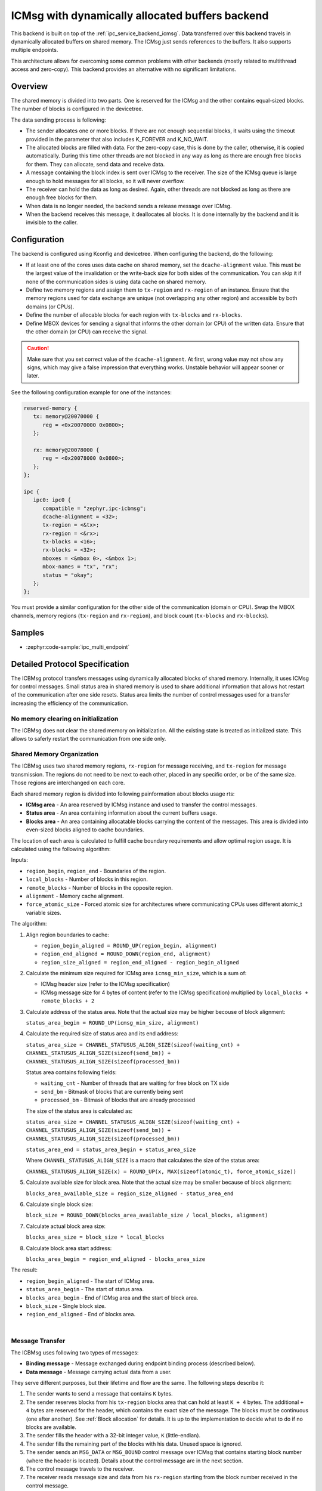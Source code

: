 .. _ipc_service_backend_icbmsg:

ICMsg with dynamically allocated buffers backend
################################################

This backend is built on top of the :ref:`ipc_service_backend_icmsg`.
Data transferred over this backend travels in dynamically allocated buffers on shared memory.
The ICMsg just sends references to the buffers.
It also supports multiple endpoints.

This architecture allows for overcoming some common problems with other backends (mostly related to multithread access and zero-copy).
This backend provides an alternative with no significant limitations.

Overview
========

The shared memory is divided into two parts.
One is reserved for the ICMsg and the other contains equal-sized blocks.
The number of blocks is configured in the devicetree.

The data sending process is following:

* The sender allocates one or more blocks.
  If there are not enough sequential blocks, it waits using the timeout provided in the parameter that also includes K_FOREVER and K_NO_WAIT.
* The allocated blocks are filled with data.
  For the zero-copy case, this is done by the caller, otherwise, it is copied automatically.
  During this time other threads are not blocked in any way as long as there are enough free blocks for them.
  They can allocate, send data and receive data.
* A message containing the block index is sent over ICMsg to the receiver.
  The size of the ICMsg queue is large enough to hold messages for all blocks, so it will never overflow.
* The receiver can hold the data as long as desired.
  Again, other threads are not blocked as long as there are enough free blocks for them.
* When data is no longer needed, the backend sends a release message over ICMsg.
* When the backend receives this message, it deallocates all blocks.
  It is done internally by the backend and it is invisible to the caller.

Configuration
=============

The backend is configured using Kconfig and devicetree.
When configuring the backend, do the following:

* If at least one of the cores uses data cache on shared memory, set the ``dcache-alignment`` value.
  This must be the largest value of the invalidation or the write-back size for both sides of the communication.
  You can skip it if none of the communication sides is using data cache on shared memory.
* Define two memory regions and assign them to ``tx-region`` and ``rx-region`` of an instance.
  Ensure that the memory regions used for data exchange are unique (not overlapping any other region) and accessible by both domains (or CPUs).
* Define the number of allocable blocks for each region with ``tx-blocks`` and ``rx-blocks``.
* Define MBOX devices for sending a signal that informs the other domain (or CPU) of the written data.
  Ensure that the other domain (or CPU) can receive the signal.

.. caution::

    Make sure that you set correct value of the ``dcache-alignment``.
    At first, wrong value may not show any signs, which may give a false impression that everything works.
    Unstable behavior will appear sooner or later.

See the following configuration example for one of the instances:

.. code-block:: devicetree

   reserved-memory {
      tx: memory@20070000 {
         reg = <0x20070000 0x0800>;
      };

      rx: memory@20078000 {
         reg = <0x20078000 0x0800>;
      };
   };

   ipc {
      ipc0: ipc0 {
         compatible = "zephyr,ipc-icbmsg";
         dcache-alignment = <32>;
         tx-region = <&tx>;
         rx-region = <&rx>;
         tx-blocks = <16>;
         rx-blocks = <32>;
         mboxes = <&mbox 0>, <&mbox 1>;
         mbox-names = "tx", "rx";
         status = "okay";
      };
   };


You must provide a similar configuration for the other side of the communication (domain or CPU).
Swap the MBOX channels, memory regions (``tx-region`` and ``rx-region``), and block count (``tx-blocks`` and ``rx-blocks``).

Samples
=======

* :zephyr:code-sample:`ipc_multi_endpoint`

Detailed Protocol Specification
===============================

The ICBMsg protocol transfers messages using dynamically allocated blocks of shared memory.
Internally, it uses ICMsg for control messages.
Small status area in shared memory is used to share additional information that allows hot restart
of the communication after one side resets.
Status area limits the number of control messages used for a transfer increasing
the efficiency of the communication.

No memory clearing on initialization
------------------------------------

The ICBMsg does not clear the shared memory on initialization.
All the existing state is treated as initialized state.
This allows to saferly restart the communication from one side only.


Shared Memory Organization
--------------------------

The ICBMsg uses two shared memory regions, ``rx-region`` for message receiving, and ``tx-region`` for message transmission.
The regions do not need to be next to each other, placed in any specific order, or be of the same size.
Those regions are interchanged on each core.

Each shared memory region is divided into following painformation about blocks usage rts:

* **ICMsg area** - An area reserved by ICMsg instance and used to transfer the control messages.
* **Status area** - An area containing information about the current buffers usage.
* **Blocks area** - An area containing allocatable blocks carrying the content of the messages.
  This area is divided into even-sized blocks aligned to cache boundaries.

The location of each area is calculated to fulfill cache boundary requirements and allow optimal region usage.
It is calculated using the following algorithm:

Inputs:

* ``region_begin``, ``region_end`` - Boundaries of the region.
* ``local_blocks`` - Number of blocks in this region.
* ``remote_blocks`` - Number of blocks in the opposite region.
* ``alignment`` - Memory cache alignment.
* ``force_atomic_size`` - Forced atomic size for architectures where communicating CPUs uses different atomic_t variable sizes.

The algorithm:

#. Align region boundaries to cache:

   * ``region_begin_aligned = ROUND_UP(region_begin, alignment)``
   * ``region_end_aligned = ROUND_DOWN(region_end, alignment)``
   * ``region_size_aligned = region_end_aligned - region_begin_aligned``

#. Calculate the minimum size required for ICMsg area ``icmsg_min_size``, which is a sum of:

   * ICMsg header size (refer to the ICMsg specification)
   * ICMsg message size for 4 bytes of content (refer to the ICMsg specification) multiplied by ``local_blocks + remote_blocks + 2``

#. Calculate address of the status area. Note that the actual size may be higher becouse of block alignment:

   ``status_area_begin = ROUND_UP(icmsg_min_size, alignment)``

#. Calculate the required size of status area and its end address:

   ``status_area_size = CHANNEL_STATUSUS_ALIGN_SIZE(sizeof(waiting_cnt) + CHANNEL_STATUSUS_ALIGN_SIZE(sizeof(send_bm)) + CHANNEL_STATUSUS_ALIGN_SIZE(sizeof(processed_bm))``

   Status area contains following fields:

   * ``waiting_cnt`` - Number of threads that are waiting for free block on TX side
   * ``send_bm`` - Bitmask of blocks that are currently being sent
   * ``processed_bm`` - Bitmask of blocks that are already processed

   The size of the status area is calculated as:

   ``status_area_size = CHANNEL_STATUSUS_ALIGN_SIZE(sizeof(waiting_cnt) + CHANNEL_STATUSUS_ALIGN_SIZE(sizeof(send_bm)) + CHANNEL_STATUSUS_ALIGN_SIZE(sizeof(processed_bm))``

   ``status_area_end = status_area_begin + status_area_size``

   Where ``CHANNEL_STATUSUS_ALIGN_SIZE`` is a macro that calculates the size of the status area:

   ``CHANNEL_STATUSUS_ALIGN_SIZE(x) = ROUND_UP(x, MAX(sizeof(atomic_t), force_atomic_size))``

#. Calculate available size for block area. Note that the actual size may be smaller because of block alignment:

   ``blocks_area_available_size = region_size_aligned - status_area_end``

#. Calculate single block size:

   ``block_size = ROUND_DOWN(blocks_area_available_size / local_blocks, alignment)``

#. Calculate actual block area size:

   ``blocks_area_size = block_size * local_blocks``

#. Calculate block area start address:

   ``blocks_area_begin = region_end_aligned - blocks_area_size``

The result:

* ``region_begin_aligned`` - The start of ICMsg area.
* ``status_area_begin`` - The start of status area.
* ``blocks_area_begin`` - End of ICMsg area and the start of block area.
* ``block_size`` - Single block size.
* ``region_end_aligned`` - End of blocks area.

.. image:: icbmsg_memory.svg
   :align: center

|

Message Transfer
----------------

The ICBMsg uses following two types of messages:

* **Binding message** - Message exchanged during endpoint binding process (described below).
* **Data message** - Message carrying actual data from a user.

They serve different purposes, but their lifetime and flow are the same.
The following steps describe it:

#. The sender wants to send a message that contains ``K`` bytes.
#. The sender reserves blocks from his ``tx-region`` blocks area that can hold at least ``K + 4`` bytes.
   The additional ``+ 4`` bytes are reserved for the header, which contains the exact size of the message.
   The blocks must be continuous (one after another).
   See :ref:`Block allocation` for details.
   It is up to the implementation to decide what to do if no blocks are available.
#. The sender fills the header with a 32-bit integer value, ``K`` (little-endian).
#. The sender fills the remaining part of the blocks with his data.
   Unused space is ignored.
#. The sender sends an ``MSG_DATA`` or ``MSG_BOUND`` control message over ICMsg that contains starting block number (where the header is located).
   Details about the control message are in the next section.
#. The control message travels to the receiver.
#. The receiver reads message size and data from his ``rx-region`` starting from the block number received in the control message.
#. The receiver processes the message.
#. After the message is processed and no longer needed, the receiver marks the fact in the status area in processed_bm field.
#. The receiver sends ``MSG_RELEASE_BOUND`` always or ``MSG_RELEASE_DATA`` only if the field ``waiting_cnt`` in status area shows that any thread on transmitter side waits for buffer.
   The stating block number is important only for bound releasing. For data releasing it would be ignored by the sender.
#. The control message travels back to the sender.
#. If bound releasing message was received the sender, the endpoint bond is considered complete.
   If it was data releasing message and any thread is waiting for buffer, the sender unblocks it and then the free blocks internal variable is updated.
   see :ref:`Block allocation` for details.

.. image:: icbmsg_message.svg
   :align: center

|

.. _Block allocation:

Block allocation
----------------

Block allocation is done with two factors in mind:

#. Any communicating core can reboot at any time (for example by WDT reset).
   If a core reboots, the communication would be restarted as a new session, but the buffers that are currently in use (processed by receiver side) cannot be broken.
#. Buffer allocations should be as fast as possible.

Any block can be in one of 3 states:

#. ``free`` - The block is unused and can be allocated,
#. ``allocated`` - The block is currently being used by the sender,
#. ``sent`` - The block is currently being used by the receiver.

Receiver in not writing anything into the block, so it is not necessary to inform it about the fact that the block is in ``allocated`` state.
This information is keept on the sender side only.
The only information we need to share is that the block is in ``sent`` state.

The internal and shared variables used to manage the blocks are presented on the following diagram:

.. image:: icbmsg_status_allocation.svg
   :align: center

Allowing core reboot at any time
^^^^^^^^^^^^^^^^^^^^^^^^^^^^^^^^

When it comes to the core rebooting it is important to share the information about buffer usage between cores.
To archive this in the moment when the communication channel is estabilished the state of the memory is considered valid.
No buffer is cleared on initialization.
This allows to safely restart the communication from one side only not breaking the data in the buffers that may be in a middle of processing on second core.

To do so two fields are placed in status area:
#. ``send_bm`` - Bitmask of blocks that are currently being sent.
#. ``processed_bm`` - Bitmask of blocks that are already processed.

To calculate the allocated blocks the fallowind formula is used:

``blocks_in_sent_state`` = ``send_bm`` ^ ``processed_bm``

As the core that is being initiated does not use any buffers, during the initialization it copies the ``send_bm`` to its ``processed_bm`` effectively marking all blocks free for the sender.


Fast buffer allocation
^^^^^^^^^^^^^^^^^^^^^^

When it comes to speed considerations, the following assumptions are made:

#. Access to shared memory is slower thant access to internal variables.
#. The control message turnaround is slower than accessing the shared memory.

Thous we have to limit number of control messages exchanged at first and then we should limit number of access to schared memory.

Receiver does not send ``MSG_RELEASE_DATA`` control message if there is no thread waiting for buffer.
The information about number of threads waiting for a buffer is kept in ``waiting_cnt`` field in status area.
Sender increases its value if it cannot find a free buffer.

To limit the number of schared memory access, sender keeps track of the allocated blocks in its own ``tx_usage_bm``.
It marks the allocated blocks and does not care if it was released by the receiver.
Only if there is no space for newly requested block the synchronization procedure is performed.
First the ``waiting_cnt`` is increased not to miss ``MSG_RELEASE_DATA`` from receiver.
Then the sender reads its own ``send_bm`` and receiver ``processed_bm`` calculating the used blocks by the formula:

``tx_usage_bm = (send_bm ^ processed_bm) | tx_allocated_bm``

If the block can be allocated now the sended decreases ``waiting_cnt`` and updates its ``tx_usage_bm``.
The allocation is also marked in ``tx_allocated_bm``.
If the block still cannot be allocated the thread is blocked, waiting for ``MSG_RELEASE_DATA``.
After the ``MSG_RELEASE_DATA`` is received the thread is unblocked and the ``tx_usage_bm`` is updated again.
The process repeats until the block is allocated or the timeout is reached.

Just before sending the block, after all the write is finished by the sender,
the bits in shared memory ``send_bm`` related for the block are inverted and the same bits in ``tx_allocated_bm`` are cleared.

The only receiver task for the buffer allocation management is to inverse the bits in ``processed_bm`` related to the block after the message is processed.
Note that the block can be in hold state to be processed later.
The holded blocks are marked in ``rx_hold_bm`` by the receiver internally and are marked as processed later when requested by the application.

Finally, when the receiver marks blocks as processed it always check if ``waiting_cnt`` is not zero to notify the sender if it waits for free block.

All this processes are carefully organized to be processed atomically, using read - modify - cas mechanism.
This makes sure for example that ``waiting_cnt`` is checked in the right moment not to miss its change during the ``processed_bm`` change.

Status block memory layout
^^^^^^^^^^^^^^^^^^^^^^^^^^

The most obvious memory layout for the status block would be like the one presented in following image:

.. image:: icbmsg_status_layout_1_1.svg
   :align: center

In such a configuration we keep every information inside a buffer which it relates to.
It means that on sender side we have to write to ``send_bm`` and read from ``processed_bm`` inside the same memory area.
Rx side would use then ``send_bm`` and writes processed block information to ``processed_bm`` in the same memory area.
It all looks good as long as we are not considering the cache cocherency management.
For such a configuration to be safe, the ``processed_bm`` should be cache page aligned and then the ``Blocks area`` should be also aligned to cache page size.

To mitigate this problem the optimised memory layout was used, where we keep all writes on sender side while reading only on receiver side:

.. image:: icbmsg_status_layout_optimised.svg
   :align: center

The ``processed_bm`` was moved between receiver and sender side.
Now the receiver writes to ``Tx`` memory area the information about processed blocks.
This means that we have all the writes to status block on the ``Tx`` memory and all the reads on ``Rx`` memory.
The direction of access is also the same as the direction of reads and writes in the blocks region.
It means that from the cache coherency perspective the ``blocks area`` start address does not need to be aligned to cache page size.

Control Messages
----------------

The control messages are transmitted over ICMsg.
Each control message contains three bytes.
The first byte tells what kind of message it is.

The allocated size for ICMsg ensures that the maximum possible number of control messages will fit into its ring buffer,
so sending over the ICMsg will never fail because of buffer overflow.

MSG_DATA
^^^^^^^^

.. list-table::
   :header-rows: 1

   * - byte 0
     - byte 1
     - byte 2
   * - MSG_DATA
     - endpoint address
     - block number
   * - 0x00
     - 0x00 ÷ 0xFD
     - 0x00 ÷ N-1

The ``MSG_DATA`` control message indicates that a new data message was sent.
The data message starts with a header inside ``block number``.
The data message was sent over the endpoint specified in ``endpoint address``.
The endpoint binding procedure must be finished before sending this control message.

MSG_RELEASE_DATA
^^^^^^^^^^^^^^^^

.. list-table::
   :header-rows: 1

   * - byte 0
     - byte 1
     - byte 2
   * - MSG_RELEASE_DATA
     - unused
     - block number, ignored on receiver side
   * - 0x01
     -
     - 0x00 ÷ N-1

The ``MSG_RELEASE_DATA`` control message is sent in response to ``MSG_DATA``.
It informs us that the data message starting with ``block number`` was received and is no longer needed.
When this control message is received, the blocks containing the message must be released.

MSG_BOUND
^^^^^^^^^

.. list-table::
   :header-rows: 1

   * - byte 0
     - byte 1
     - byte 2
   * - MSG_BOUND
     - endpoint address
     - block number
   * - 0x02
     - 0x00 ÷ 0xFD
     - 0x00 ÷ N-1

The ``MSG_BOUND`` control message is similar to the ``MSG_DATA`` except the blocks carry binding information.
See the next section for details on the binding procedure.

MSG_RELEASE_BOUND
^^^^^^^^^^^^^^^^^

.. list-table::
   :header-rows: 1

   * - byte 0
     - byte 1
     - byte 2
   * - MSG_RELEASE_BOUND
     - endpoint address
     - block number
   * - 0x03
     - 0x00 ÷ 0xFD
     - 0x00 ÷ N-1

The ``MSG_RELEASE_BOUND`` control message is sent in response to ``MSG_BOUND``.
It is similar to the ``MSG_RELEASE_DATA`` except the ``endpoint address`` is required.
See the next section for details on the binding procedure.

Initialization
--------------

The ICBMsg initialization calls ICMsg to initialize.
When it is done, no further initialization is required.
Blocks can be left uninitialized.

After ICBMsg initialization, you are ready for the endpoint binding procedure.

Endpoint Binding
-----------------

So far, the protocol is symmetrical.
Each side of the connection was the same.
The binding process is not symmetrical.
There are following two roles:

* **Initiator** - It assigns endpoint addresses and sends binding messages.
* **Follower** - It waits for a binding message.

The roles are determined based on the addresses of the ``rx-region`` and ``tx-region``.

* If ``address of rx-region < address of tx-region``, then it is initiator.
* If ``address of rx-region > address of tx-region``, then it is follower.

The binding process needs an endpoint name and is responsible for following two things:

* To establish a common endpoint address,
* To make sure that two sides are ready to exchange messages over that endpoint.

After ICMsg is initialized, both sides can start the endpoint binding.
There are no restrictions on the order in which the sides start the endpoint binding.

Initiator Binding Procedure
^^^^^^^^^^^^^^^^^^^^^^^^^^^^

The initiator sends a binding message.
It contains a single null-terminated string with an endpoint name.
As usual, it is preceded by a message header containing the message size (including null-terminator).

Example of the binding message for ``example`` endpoint name:

.. list-table::
   :header-rows: 1

   * - Header
     - Endpoint name
     - Null-terminator
   * - bytes 0-3
     - bytes 4-10
     - byte 11
   * - 0x00000008
     - ``example``
     - 0x00

The binding message is sent using the ``MSG_BOUND`` control message and released with the ``MSG_RELEASE_BOUND`` control message.

The endpoint binding procedure from the initiator's point of view is the following:

#. The initiator assigns an endpoint address to this endpoint.
#. The initiator sends a binding message containing the endpoint name and address.
#. The initiator waits for any message from the follower using this endpoint address.
   Usually, it will be ``MSG_RELEASE_BOUND``, but ``MSG_DATA`` is also allowed.
#. The initiator is bound to an endpoint, and it can send data messages using this endpoint.

Follower Binding Procedure
^^^^^^^^^^^^^^^^^^^^^^^^^^

If the follower receives a binding message before it starts the binding procedure on that endpoint, it should store the message for later.
It should not send the ``MSG_RELEASE_BOUND`` yet.

The endpoint binding procedure from the follower's point of view is the following:

#. The follower waits for a binding message containing its endpoint name.
   The message may be a newly received message or a message stored before the binding procedure started.
#. The follower stores the endpoint address assigned to this endpoint by the initiator.
#. The follower sends the ``MSG_RELEASE_BOUND`` control message.
#. The follower is bound to an endpoint, and it can send data messages using this endpoint.

Example sequence diagrams
-------------------------

The following diagram shows a few examples of how the messages flow between two ends.
There is a binding of two endpoints and one fully processed data message exchange.

.. image:: icbmsg_flows.svg
   :align: center

|

Protocol Versioning
-------------------

The protocol allows improvements in future versions.
The newer implementations should be able to work with older ones in backward compatible mode.
To allow it, the current protocol version has the following restrictions:

* If the receiver receives a longer control message, it should use only the first three bytes and ignore the remaining.
* If the receiver receives a control message starting with a byte that does not match any of the messages described here, it should ignore it.
* If the receiver receives a binding message with additional bytes at the end, it should ignore the additional bytes.
